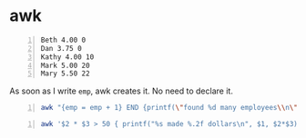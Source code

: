 * awk
#+NAME: data1
#+BEGIN_SRC text -n :async :results verbatim code
  Beth 4.00 0
  Dan 3.75 0
  Kathy 4.00 10
  Mark 5.00 20
  Mary 5.50 22
#+END_SRC

As soon as I write =emp=, awk creates it. No need to declare it.

#+BEGIN_SRC bash -n :i bash :async :results verbatim code :inb data1
  awk "{emp = emp + 1} END {printf(\"found %d many employees\\n\", emp)}"
#+END_SRC

#+RESULTS:
#+begin_src bash
found 5 many employees
#+end_src

#+BEGIN_SRC bash -n :i bash :async :results verbatim code :inb data1
  awk '$2 * $3 > 50 { printf("%s made %.2f dollars\n", $1, $2*$3) }'
#+END_SRC

#+RESULTS:
#+begin_src bash
Mark made 100.00 dollars
Mary made 121.00 dollars
#+end_src
